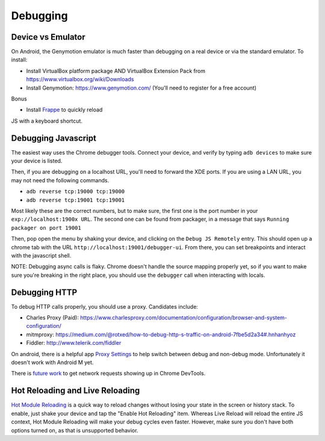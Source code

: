 *********
Debugging
*********

Device vs Emulator
==================

On Android, the Genymotion emulator is much faster than debugging on a real
device or via the standard emulator. To install:

- Install VirtualBox platform package AND VirtualBox Extension Pack from https://www.virtualbox.org/wiki/Downloads
- Install Genymotion: https://www.genymotion.com/ (You'll need to register for a free account)

Bonus

- Install `Frappe <https://github.com/niftylettuce/frappe>`_ to quickly reload
JS with a keyboard shortcut.

Debugging Javascript
====================

The easiest way uses the Chrome debugger tools. Connect your device, and
verify by typing ``adb devices`` to make sure your device is listed.

Then, if you are debugging on a localhost URL, you'll need to forward the
XDE ports. If you are using a LAN URL, you may not need the following commands.

- ``adb reverse tcp:19000 tcp:19000``
- ``adb reverse tcp:19001 tcp:19001``

Most likely these are the correct numbers, but to make sure, the first one is
the port number in your ``exp://localhost:1900x URL``. The second one can be
found from packager, in a message that says ``Running packager on port 19001``

Then, pop open the menu by shaking your device, and clicking on the
``Debug JS Remotely`` entry. This should open up a chrome tab with the URL
``http://localhost:19001/debugger-ui``. From there, you can set breakpoints
and interact with the javascript shell.

NOTE: Debugging async calls is flaky. Chrome doesn't handle the source mapping
properly yet, so if you want to make sure you're breaking in the right place,
you should use the ``debugger`` call when interacting with locals.

Debugging HTTP
==============

To debug HTTP calls properly, you should use a proxy. Candidates include:

- Charles Proxy (Paid): https://www.charlesproxy.com/documentation/configuration/browser-and-system-configuration/
- mitmproxy: https://medium.com/@rotxed/how-to-debug-http-s-traffic-on-android-7fbe5d2a34#.hnhanhyoz
- Fiddler: http://www.telerik.com/fiddler

On android, there is a helpful app `Proxy Settings <https://play.google.com/store/apps/details?id=com.lechucksoftware.proxy.proxysettings>`_
to help switch between debug and non-debug mode. Unfortunately it doesn't
work with Android M yet.

There is `future work <https://github.com/facebook/react-native/issues/934>`_
to get network requests showing up in Chrome DevTools.


Hot Reloading and Live Reloading
================================
`Hot Module Reloading <http://facebook.github.io/react-native/blog/2016/03/24/introducing-hot-reloading.html>`_
is a quick way to reload changes without losing your state in the screen or
history stack. To enable, just shake your device and tap the "Enable Hot
Reloading" item. Whereas Live Reload will reload the entire JS context, Hot
Module Reloading will make your debug cycles even faster. However, make sure
you don't have both options turned on, as that is unsupported behavior.
